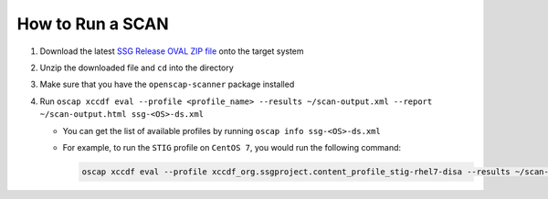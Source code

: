 How to Run a SCAN
-----------------

#. Download the latest `SSG Release OVAL ZIP file`_ onto the target system
#. Unzip the downloaded file and ``cd`` into the directory
#. Make sure that you have the ``openscap-scanner`` package installed
#. Run ``oscap xccdf eval --profile <profile_name> --results ~/scan-output.xml --report ~/scan-output.html ssg-<OS>-ds.xml``

   * You can get the list of available profiles by running ``oscap info ssg-<OS>-ds.xml``
   * For example, to run the ``STIG`` profile on ``CentOS 7``, you would run the following command:

     .. code-block:: bash

        oscap xccdf eval --profile xccdf_org.ssgproject.content_profile_stig-rhel7-disa --results ~/scan-output.xml --report ~/scan-output.html ssg-centos7-ds.xml

.. _SSG Release OVAL ZIP file: https://github.com/ComplianceAsCode/content/releases
